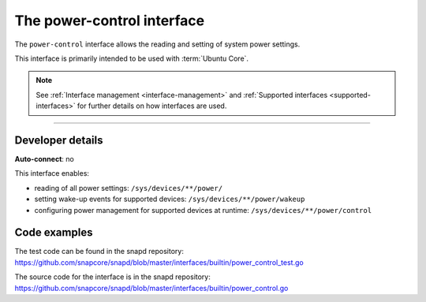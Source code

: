 .. 26506.md

.. _the-power-control-interface:

The power-control interface
===========================

The ``power-control`` interface allows the reading and setting of system power settings.

This interface is primarily intended to be used with :term:`Ubuntu Core`.

.. note::


          See :ref:`Interface management <interface-management>` and :ref:`Supported interfaces <supported-interfaces>` for further details on how interfaces are used.

--------------


.. _the-power-control-interface-dev-details:

Developer details
-----------------

**Auto-connect**: no

This interface enables:

- reading of all power settings: ``/sys/devices/**/power/``
- setting wake-up events for supported devices: ``/sys/devices/**/power/wakeup``
- configuring power management for supported devices at runtime: ``/sys/devices/**/power/control``

Code examples
-------------

The test code can be found in the snapd repository: https://github.com/snapcore/snapd/blob/master/interfaces/builtin/power_control_test.go

The source code for the interface is in the snapd repository: https://github.com/snapcore/snapd/blob/master/interfaces/builtin/power_control.go
